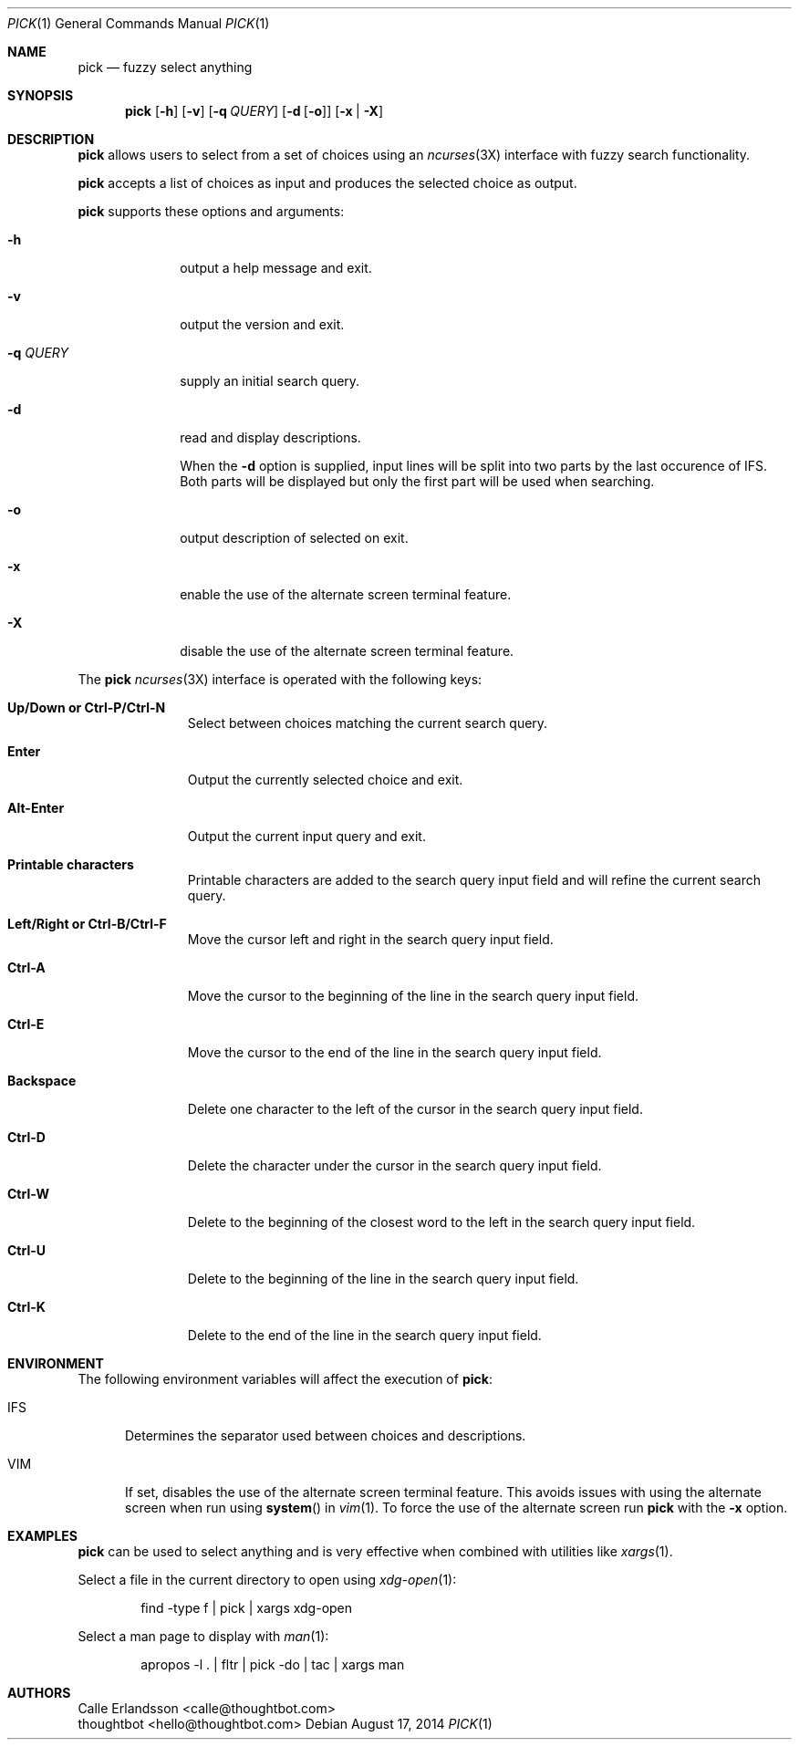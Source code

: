 .Dd August 17, 2014
.Dt PICK 1
.Os
.Sh NAME
.Nm pick
.Nd fuzzy select anything
.Sh SYNOPSIS
.Nm pick
.Op Fl h
.Op Fl v
.Op Fl q Ar QUERY
.Op Fl d Op Fl o
.Op Fl x | Fl X
.Sh DESCRIPTION
.Nm pick
allows users to select from a set of choices using an
.Xr ncurses 3X
interface with fuzzy search functionality.
.Pp
.Nm pick
accepts a list of choices as input and produces the selected choice as output.
.Pp
.Nm pick
supports these options and arguments:
.Bl -tag -width "\&-q QUERY"
.It Fl h
output a help message and exit.
.It Fl v
output the version and exit.
.It Fl q Ar QUERY
supply an initial search query.
.It Fl d
read and display descriptions.
.Pp
When the
.Fl d
option is supplied, input lines will be split into two parts by the last
occurence of
.Ev IFS .
Both parts will be displayed but only the first part will be used when
searching.
.It Fl o
output description of selected on exit.
.It Fl x
enable the use of the alternate screen terminal feature.
.It Fl X
disable the use of the alternate screen terminal feature.
.El
.Pp
The
.Nm pick
.Xr ncurses 3X
interface is operated with the following keys:
.Bl -tag -width Backspace
.It Ic "Up\&/Down or Ctrl\&-P\&/Ctrl\&-N"
Select between choices matching the current search query.
.It Ic Enter
Output the currently selected choice and exit.
.It Ic Alt\&-Enter
Output the current input query and exit.
.It Ic "Printable characters"
Printable characters are added to the search query input field and will refine
the current search query.
.It Ic "Left\&/Right or Ctrl\&-B\&/Ctrl\&-F"
Move the cursor left and right in the search query input field.
.It Ic "Ctrl\&-A"
Move the cursor to the beginning of the line in the search query input field.
.It Ic "Ctrl\&-E"
Move the cursor to the end of the line in the search query input field.
.It Ic Backspace
Delete one character to the left of the cursor in the search query input field.
.It Ic "Ctrl\&-D"
Delete the character under the cursor in the search query input field.
.It Ic "Ctrl\&-W"
Delete to the beginning of the closest word to the left in the search query
input field.
.It Ic "Ctrl\&-U"
Delete to the beginning of the line in the search query input field.
.It Ic "Ctrl\&-K"
Delete to the end of the line in the search query input field.
.El
.Sh ENVIRONMENT
The following environment variables will affect the execution of
.Nm pick :
.Bl -tag -width IFS
.It Ev IFS
Determines the separator used between choices and descriptions.
.It Ev VIM
If set, disables the use of the alternate screen terminal feature. This avoids
issues with using the alternate screen when run using
.Fn system
in
.Xr vim 1 .
To force the use of the alternate screen run
.Nm pick
with the
.Fl x
option.
.El
.Sh EXAMPLES
.Nm pick
can be used to select anything and is very effective when combined with
utilities like
.Xr xargs 1 .
.Pp
Select a file in the current directory to open using
.Xr xdg-open 1 :
.Bd -literal -offset indent
find -type f | pick | xargs xdg-open
.Ed
.Pp
Select a man page to display with
.Xr man 1 :
.Bd -literal -offset indent
apropos -l . | fltr | pick -do | tac | xargs man
.Ed
.Sh AUTHORS
.An "Calle Erlandsson" Aq calle@thoughtbot.com
.An "thoughtbot" Aq hello@thoughtbot.com
